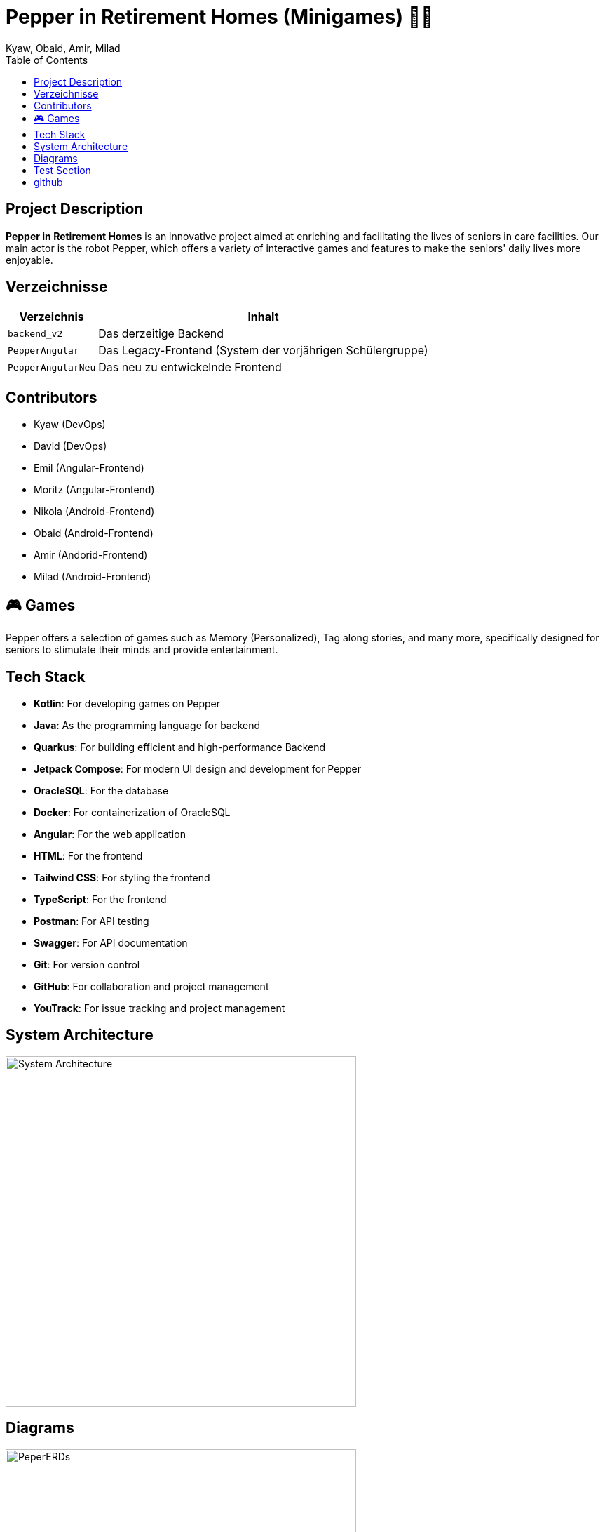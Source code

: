 = Pepper in Retirement Homes (Minigames) 🤖🏡
Kyaw, Obaid, Amir, Milad
:toc: right
:toc-title: Table of Contents
:icons: font
:source-highlighter: rouge

== Project Description

*Pepper in Retirement Homes* is an innovative project aimed at enriching and facilitating the lives of seniors in care facilities. Our main actor is the robot Pepper, which offers a variety of interactive games and features to make the seniors' daily lives more enjoyable.

== Verzeichnisse

[%autowidth]
|===
|Verzeichnis |Inhalt

|`backend_v2`
|Das derzeitige Backend

|`PepperAngular`
|Das Legacy-Frontend (System der vorjährigen Schülergruppe)

|`PepperAngularNeu`
|Das neu zu entwickelnde Frontend
|===



== Contributors

- Kyaw (DevOps)
- David (DevOps)
- Emil (Angular-Frontend)
- Moritz (Angular-Frontend)
- Nikola (Android-Frontend)
- Obaid (Android-Frontend)
- Amir (Andorid-Frontend)
- Milad (Android-Frontend)


== 🎮 Games
Pepper offers a selection of games such as Memory (Personalized), Tag along stories, and many more, specifically designed for seniors to stimulate their minds and provide entertainment.


== Tech Stack

- **Kotlin**: For developing games on Pepper
- **Java**: As the programming language for backend
- **Quarkus**: For building efficient and high-performance Backend
- **Jetpack Compose**: For modern UI design and development for Pepper
- **OracleSQL**: For the database
- **Docker**: For containerization of OracleSQL
- **Angular**: For the web application
- **HTML**: For the frontend
- **Tailwind CSS**: For styling the frontend
- **TypeScript**: For the frontend
- **Postman**: For API testing
- **Swagger**: For API documentation
- **Git**: For version control
- **GitHub**: For collaboration and project management
- **YouTrack**: For issue tracking and project management


== System Architecture

image::docs/slides/SYS_ARC.png[System Architecture, width=500]

== Diagrams

image::docs/images/Pepper_ERD.png[PeperERDs, width=500]


== Test Section

This is a test section added to verify push access.

== github

https://github.com/2425-4chif-syp/01-projekte-2025-4chif-syp-pepper-minigames